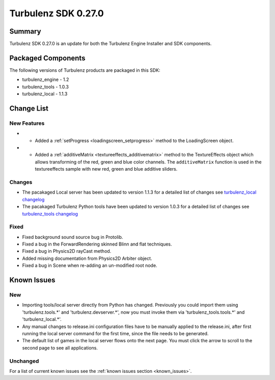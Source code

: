 --------------------
Turbulenz SDK 0.27.0
--------------------

.. highlight:: javascript

Summary
=======

Turbulenz SDK 0.27.0 is an update for both the Turbulenz Engine
Installer and SDK components.

Packaged Components
===================

The following versions of Turbulenz products are packaged in this SDK:

* turbulenz_engine - 1.2
* turbulenz_tools - 1.0.3
* turbulenz_local - 1.1.3

Change List
===========

New Features
------------

* - Added a :ref:`setProgress <loadingscreen_setprogress>` method to the LoadingScreen object.

* - Added a :ref:`additiveMatrix <textureeffects_additivematrix>` method to the TextureEffects object which allows transforming of the red, green and blue color channels.
    The ``additiveMatrix`` function is used in the textureeffects sample with new red, green and blue additive sliders.


Changes
-------

* The pacakaged Local server has been updated to version 1.1.3 for a detailed list of changes see
  `turbulenz_local changelog <https://github.com/turbulenz/turbulenz_local/blob/1.1.3/CHANGES.rst>`__

* The pacakaged Turbulenz Python tools have been updated to version 1.0.3 for a detailed list of changes see
  `turbulenz_tools changelog <https://github.com/turbulenz/turbulenz_tools/blob/1.0.3/CHANGES.rst>`__


Fixed
-----

* Fixed background sound source bug in Protolib.

* Fixed a bug in the ForwardRendering skinned Blinn and flat techniques.

* Fixed a bug in Physics2D rayCast method.

* Added missing documentation from Physics2D Arbiter object.

* Fixed a bug in Scene when re-adding an un-modified root node.


Known Issues
============

New
---

* Importing tools/local server directly from Python has changed. Previously you could import them using 'turbulenz.tools.*' and 'turbulenz.devserver.*', now you must invoke them via 'turbulenz_tools.tools.*' and 'turbulenz_local.*'.
* Any manual changes to release.ini configuration files have to be manually applied to the release.ini, after first running the local server command for the first time, since the file needs to be generated.
* The default list of games in the local server flows onto the next page. You must click the arrow to scroll to the second page to see all applications.

Unchanged
---------

For a list of current known issues see the :ref:`known issues section
<known_issues>`.
